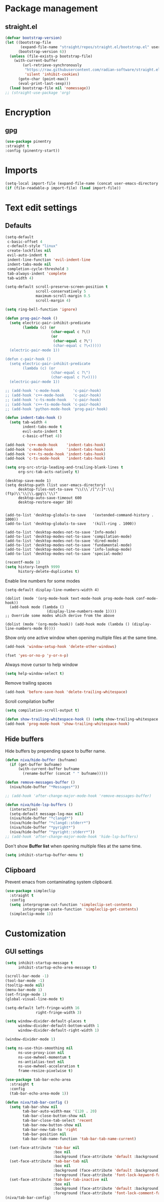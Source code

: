#+PROPERTY: header-args : tangle "~/.config/emacs/config.el" :results silent
#+OPTIONS: toc:2
#+STARTUP: overview

* Package management
** straight.el
#+begin_src emacs-lisp
  (defvar bootstrap-version)
  (let ((bootstrap-file
         (expand-file-name "straight/repos/straight.el/bootstrap.el" user-emacs-directory))
        (bootstrap-version 6))
    (unless (file-exists-p bootstrap-file)
      (with-current-buffer
          (url-retrieve-synchronously
           "https://raw.githubusercontent.com/radian-software/straight.el/develop/install.el"
           'silent 'inhibit-cookies)
        (goto-char (point-max))
        (eval-print-last-sexp)))
    (load bootstrap-file nil 'nomessage))
  ;; (straight-use-package 'org)
#+end_src

* Encryption
** gpg
#+begin_src emacs-lisp
  (use-package pinentry
  :straight t
  :config (pinentry-start))
#+end_src

* Imports
#+begin_src emacs-lisp
  (setq-local import-file (expand-file-name (concat user-emacs-directory "private/config.el")))
  (if (file-readable-p import-file) (load import-file))
#+end_src

* Text edit settings
** Defaults
#+begin_src emacs-lisp
  (setq-default
   c-basic-offset 4
   c-default-style "linux"
   create-lockfiles nil
   evil-auto-indent t
   indent-line-function 'evil-indent-line
   indent-tabs-mode nil
   completion-cycle-threshold 3
   tab-always-indent 'complete
   tab-width 4)
   #+end_src

#+begin_src emacs-lisp
  (setq-default scroll-preserve-screen-position t
                scroll-conservatively 5
                maximum-scroll-margin 0.5
                scroll-margin 4)
#+end_src

#+begin_src emacs-lisp
  (setq ring-bell-function 'ignore)
#+end_src

#+begin_src emacs-lisp
  (defun prog-pair-hook ()
    (setq electric-pair-inhibit-predicate
          (lambda (c) (or
                       (char-equal c ?\()
                       (or
                        (char-equal c ?\")
                        (char-equal c ?\<)))))
    (electric-pair-mode 1))

  (defun c-pair-hook ()
    (setq electric-pair-inhibit-predicate
          (lambda (c) (or
                       (char-equal c ?\")
                       (char-equal c ?\<))))
    (electric-pair-mode 1))

  ;; (add-hook 'c-mode-hook      'c-pair-hook)
  ;; (add-hook 'c++-mode-hook    'c-pair-hook)
  ;; (add-hook 'c-ts-mode-hook   'c-pair-hook)
  ;; (add-hook 'c++-ts-mode-hook 'c-pair-hook)
  ;; (add-hook 'python-mode-hook 'prog-pair-hook)
#+end_src

#+begin_src emacs-lisp
  (defun indent-tabs-hook ()
    (setq tab-width 4
          indent-tabs-mode t
          evil-auto-indent t
          c-basic-offset 4))

  (add-hook 'c++-mode-hook    'indent-tabs-hook)
  (add-hook 'c-mode-hook      'indent-tabs-hook)
  (add-hook 'c++-ts-mode-hook 'indent-tabs-hook)
  (add-hook 'c-ts-mode-hook   'indent-tabs-hook)
#+end_src

#+begin_src emacs-lisp
  (setq org-src-strip-leading-and-trailing-blank-lines t
        org-src-tab-acts-natively t)
#+end_src

#+begin_src disabled
  (desktop-save-mode 1)
  (setq desktop-path (list user-emacs-directory)
        desktop-files-not-to-save "\\(\\`/[^/:]*:\\|(ftp)\\'\\|\\.gpg\\'\\)"
        desktop-auto-save-timeout 600
        desktop-restore-eager 10)


  (add-to-list 'desktop-globals-to-save   '(extended-command-history . 1000))
  (add-to-list 'desktop-globals-to-save   '(kill-ring . 1000))

  (add-to-list 'desktop-modes-not-to-save 'Info-mode)
  (add-to-list 'desktop-modes-not-to-save 'compilation-mode)
  (add-to-list 'desktop-modes-not-to-save 'dired-mode)
  (add-to-list 'desktop-modes-not-to-save 'fundamental-mode)
  (add-to-list 'desktop-modes-not-to-save 'info-lookup-mode)
  (add-to-list 'desktop-modes-not-to-save 'special-mode)
#+end_src

#+begin_src emacs-lisp
  (recentf-mode 1)
  (setq history-length 9999
        history-delete-duplicates t)
#+end_src

Enable line numbers for some modes
#+begin_src disabled
  (setq-default display-line-numbers-width 4)

  (dolist (mode '(org-mode-hook text-mode-hook prog-mode-hook conf-mode-hook))
    (add-hook mode (lambda ()
                     (display-line-numbers-mode 1))))
  ;; Override some modes which derive from the above

  (dolist (mode '(org-mode-hook)) (add-hook mode (lambda () (display-line-numbers-mode 0))))
#+end_src

Show only one active window when opening multiple files at the same time.
#+begin_src emacs-lisp
  (add-hook 'window-setup-hook 'delete-other-windows)
#+end_src

#+begin_src emacs-lisp
  (fset 'yes-or-no-p 'y-or-n-p)
#+end_src

Always move cursor to help window
#+begin_src emacs-lisp
  (setq help-window-select t)
#+end_src

Remove trailing spaces
#+begin_src emacs-lisp
  (add-hook 'before-save-hook 'delete-trailing-whitespace)
#+end_src

Scroll compilation buffer
#+begin_src emacs-lisp
  (setq compilation-scroll-output t)
#+end_src

#+begin_src emacs-lisp
  (defun show-trailing-whitespace-hook () (setq show-trailing-whitespace t))
  (add-hook 'prog-mode-hook 'show-trailing-whitespace-hook)
#+end_src

** Hide buffers

Hide buffers by prepending space to buffer name.
#+begin_src emacs-lisp
  (defun niva/hide-buffer (bufname)
    (if (get-buffer bufname)
        (with-current-buffer bufname
          (rename-buffer (concat " " bufname)))))

  (defun remove-messages-buffer ()
    (niva/hide-buffer "*Messages*"))

  ;; (add-hook 'after-change-major-mode-hook 'remove-messages-buffer)

  (defun niva/hide-lsp-buffers ()
    (interactive)
    (setq-default message-log-max nil)
    (niva/hide-buffer "*clangd*")
    (niva/hide-buffer "*clangd::stderr*")
    (niva/hide-buffer "*pyright*")
    (niva/hide-buffer "*pyright::stderr*"))
  ;; (add-hook 'after-change-major-mode-hook 'hide-lsp-buffers)
#+end_src

Don't show *Buffer list* when opening multiple files at the same time.
#+begin_src emacs-lisp
  (setq inhibit-startup-buffer-menu t)
#+end_src

** Clipboard
Prevent emacs from contaminating system clipboard.
#+begin_src emacs-lisp
  (use-package simpleclip
    :straight t
    :config
    (setq interprogram-cut-function 'simpleclip-set-contents
          interprogram-paste-function 'simpleclip-get-contents)
    (simpleclip-mode 1))
#+end_src

* Customization
** GUI settings

#+begin_src emacs-lisp
  (setq inhibit-startup-message t
        inhibit-startup-echo-area-message t)

  (scroll-bar-mode -1)
  (tool-bar-mode -1)
  (tooltip-mode nil)
  (menu-bar-mode 1)
  (set-fringe-mode 1)
  (global-visual-line-mode t)

  (setq-default left-fringe-width 16
                right-fringe-width 3)
#+end_src

#+begin_src emacs-lisp
  (setq window-divider-default-places t
        window-divider-default-bottom-width 1
        window-divider-default-right-width 1)

  (window-divider-mode 1)

  (setq ns-use-thin-smoothing nil
        ns-use-proxy-icon nil
        ns-use-mwheel-momentum t
        ns-antialias-text nil
        ns-use-mwheel-acceleration t
        frame-resize-pixelwise t)

  (use-package tab-bar-echo-area
    :straight t
    :config
    (tab-bar-echo-area-mode 1))

  (defun niva/tab-bar-config ()
    (setq tab-bar-show nil
          tab-bar-auto-width-max '(120 . 20)
          tab-bar-close-button-show nil
          tab-bar-close-tab-select 'recent
          tab-bar-new-button-show nil
          tab-bar-new-tab-to 'right
          tab-bar-position nil
          tab-bar-tab-name-function 'tab-bar-tab-name-current)

    (set-face-attribute 'tab-bar nil
                        :box nil
                        :background (face-attribute 'default :background))
    (set-face-attribute 'tab-bar-tab nil
                        :box nil
                        :background (face-attribute 'default :background)
                        :foreground (face-attribute 'font-lock-keyword-face :foreground))
    (set-face-attribute 'tab-bar-tab-inactive nil
                        :box nil
                        :background (face-attribute 'default :background)
                        :foreground (face-attribute 'font-lock-comment-face :foreground)))
  (niva/tab-bar-config)

  (global-hl-line-mode -1)
  (blink-cursor-mode 1)
#+end_src

#+begin_src emacs-lisp
  (winner-mode 1)
#+end_src

Prevent accidental close.

#+begin_src emacs-lisp
  (setq confirm-kill-emacs 'y-or-n-p)
#+end_src

** Theme
*** Theme packages
#+begin_src emacs-lisp
  (use-package doom-themes
    :straight t
    :custom (doom-themes-enable-bold nil)
    (doom-themes-org-config)
    (doom-themes-enable-italic t))
  (use-package ample-theme     :straight t)
  (use-package cyberpunk-theme :straight t)
  (use-package stimmung-themes :straight t)
  #+end_src

*** Modus
#+begin_src emacs-lisp
  (setq modus-themes-bold-constructs nil
        modus-themes-hl-line (quote (accented))
        modus-themes-org-blocks nil
        modus-themes-region '(bg-only)
        modus-themes-tabs-accented t)

  (setq modus-themes-common-palette-overrides
        '((fringe unspecified)
          (border-mode-line-active unspecified)
          (border-mode-line-inactive unspecified)))

  (setq modus-themes-completions '((matches . (background minimal))
                                   (selection . (background minimal))
                                   (popup . (background minimal))))

#+end_src

*** Kaolin
#+begin_src emacs-lisp
  (use-package kaolin-themes
    :straight t
    :config
    (setq kaolin-themes-bold nil
          kaolin-themes-italic t
          kaolin-themes-underline t
          kaolin-themes-modeline-border nil))
#+end_src
*** Window divider fix
#+begin_src emacs-lisp
  (defun niva/fix-window-divider-color ()
    "Correct window divider after switching theme"
    (interactive)
    (set-face-foreground 'window-divider (face-attribute 'default :background))
    (set-face-foreground 'window-divider-first-pixel (face-attribute 'default :background))
    (set-face-foreground 'window-divider-last-pixel (face-attribute 'default :background)))
#+end_src

*** Solaire
#+begin_src emacs-lisp
  (use-package solaire-mode
    :straight t
    :config
    (solaire-global-mode +1)
    (solaire-mode-reset))
  (add-hook 'eshell-mode-hook (lambda () (solaire-mode-reset)))
  ;; (add-hook 'compilation-mode-hook (solaire-mode-reset))
#+end_src
*** Load theme
#+begin_src emacs-lisp
  (setq custom-safe-themes t)
  (load-theme 'kaolin-shiva t)
#+end_src

** Compilaton mode
#+begin_src emacs-lisp
  (use-package xterm-color :straight t)
  (setq compilation-environment '("TERM=xterm-256color"))
  (defun niva/advice-compilation-filter (f proc string)
    (funcall f proc (xterm-color-filter string)))
  (advice-add 'compilation-filter :around #'niva/advice-compilation-filter)
#+end_src

** Mode line
*** Mode line format

#+begin_src emacs-lisp
  ;; (mu4e-alert-enable-mode-line-display)

  ;; (setq display-time-format "  %+4Y-%m-%d %H:%M"
  ;;       display-time-default-load-average nil)

  (defun simple-mode-line-render (left right)
    "Return a string of `window-width' length.
           Containing LEFT, and RIGHT aligned respectively."
    (let ((available-width
           (- (window-total-width)
              (+ (length (format-mode-line left))
                 (length (format-mode-line right))))))
      (append left
              (list (format (format "%%%ds" available-width) ""))
              right)))

  (setq-default mode-line-format
                '((:eval
                   (simple-mode-line-render
                    ;; Left.
                    (quote ("%e "
                            (:eval (if (and buffer-file-name (buffer-modified-p))
                                       (propertize "%b" 'face `(:slant nil))
                                     "%b"))
                            (:eval
                             (if vc-mode
                                 (let*
                                     ((noback (replace-regexp-in-string
                                               (format "^ %s" (vc-backend buffer-file-name)) " " vc-mode))
                                      (face (cond ((string-match "^ -" noback) 'mode-line-vc)
                                                  ((string-match "^ [:@]" noback) 'mode-line-vc-edit)
                                                  ((string-match "^ [!\\?]" noback) 'mode-line-vc-modified))))
                                   (format " |  %s" (substring noback 2)))))
                            (:eval
                             (setq repository-name "")

                             (if buffer-file-name
                                 (progn (setq repository-name (vc-git-repository-url buffer-file-name)) (setq repository-name (replace-regexp-in-string ".git" "" (replace-regexp-in-string "git@github.com:" "" repository-name)))
                                        )
                               )repository-name)
                            " | %l:%c" ))
                    ;; Right.
                    (quote (" " global-mode-string))))))

  ;; (set-face-attribute 'mode-line-active nil :height 0.9)
  ;; (set-face-attribute 'mode-line-inactive nil :height 0.9)
                    #+end_src

*** Display time

#+begin_src emacs-lisp
  ;;   (setq display-time-format "%+4Y-%m-%d %H:%M"
  ;;         display-time-default-load-average nil)
  ;;
  ;;   (defun display-time-bottom-right ()
  ;;     (and (equal (cddr (window-pixel-edges))
  ;;                 (cddr (window-pixel-edges (frame-root-window))))
  ;;          '(#(" " 0 1 (display (space :align-to (- right 38))))
  ;;            " "display-time-string)))
  ;;
  ;;   (setq global-mode-string '(:eval (display-time-bottom-right)))
  ;;    (display-time-mode)

#+end_src

#+begin_src emacs-lisp
  (setq inhibit-compacting-font-caches t)
#+end_src

** Font
Remove font weight on some faces
#+begin_src emacs-lisp
  (defun niva/remove-font-weight ()
    (interactive)
    (custom-set-faces
     '(default                           ((t (:background unspecified))))
     '(compilation-error                 ((t (:weight     unspecified))))
     '(bold                              ((t (:weight     unspecified))))
     '(outline-1                         ((t (:weight     unspecified))))
     '(outline-2                         ((t (:weight     unspecified))))
     '(outline-3                         ((t (:weight     unspecified))))
     '(font-lock-comment-face            ((t (:weight     unspecified))))
     '(error nil                         ((t (:weight     unspecified)))))

    (set-face-attribute 'bold nil :weight 'unspecified)
    (set-face-attribute 'buffer-menu-buffer nil :weight 'unspecified)
    (set-face-attribute 'help-key-binding nil    :weight 'unspecified)

    (set-face-attribute 'tooltip nil :inherit 'default))
  (niva/remove-font-weight)
#+end_src

** Ligatures
#+begin_src emacs-lisp
  (use-package ligature
    :straight t
    :config (global-ligature-mode t)
    (ligature-set-ligatures 'prog-mode '("==" "!=" "<-" "<--" "->" "-->")))
#+end_src

* Controls
** Evil mode
#+begin_src emacs-lisp
  (use-package evil
    :straight t
    :init
    (setq evil-want-integration t
          evil-want-keybinding nil
          evil-vsplit-window-right t
          evil-split-window-below t
          evil-want-C-u-scroll t
          evil-undo-system 'undo-redo
          evil-scroll-count 8)
    (evil-mode))

  (use-package transpose-frame :straight t)

  (use-package general
    :straight t
    :config (general-evil-setup t))
#+end_src

*** Evil collection

#+begin_src emacs-lisp
  (use-package evil-collection
    :after evil
    :straight t
    :config
    (evil-collection-init))
#+end_src

*** savehist
#+begin_src emacs-lisp
  (use-package savehist
    :straight t
    :init
    (savehist-mode))
#+end_src

** Keybindings

#+begin_src emacs-lisp
  (setq mac-escape-modifier nil
        mac-option-modifier nil
        mac-right-command-modifier 'meta
        mac-pass-command-to-system t)
#+end_src

#+begin_src emacs-lisp
  (global-set-key (kbd "C-j") nil)
  (global-set-key (kbd "C-k") nil)
#+end_src

#+begin_src emacs-lisp
  (global-set-key                   (kbd "€") (kbd "$"))
  (global-set-key                   (kbd "<f13>") 'evil-invert-char)
  (define-key evil-insert-state-map (kbd "C-c C-e") 'comment-line)
  (define-key evil-visual-state-map (kbd "C-c C-e") 'comment-line)

  (define-key evil-normal-state-map (kbd "U")       'evil-redo)

  (define-key evil-normal-state-map (kbd "C-a C-x") 'kill-this-buffer)
  (define-key help-mode-map         (kbd "C-a C-x") 'evil-delete-buffer)
  (define-key evil-normal-state-map (kbd "C-w C-x") 'delete-window)
  (define-key evil-normal-state-map (kbd "s-e")     'eshell)
  (define-key evil-normal-state-map (kbd "M-e")     'eshell)
  (define-key evil-normal-state-map (kbd "B V")     'org-babel-mark-block)
  (define-key evil-normal-state-map (kbd "SPC e b") 'org-babel-execute-src-block-maybe)


  (define-key evil-normal-state-map (kbd "C-b n")   'evil-next-buffer)
  (define-key evil-normal-state-map (kbd "C-b p")   'evil-previous-buffer)
  (define-key evil-normal-state-map (kbd "C-b C-b") 'evil-switch-to-windows-last-buffer)
#+end_src

Window management
#+begin_src emacs-lisp
  (define-key evil-normal-state-map (kbd "C-w n")     'tab-next)
  (define-key evil-normal-state-map (kbd "C-w c")     'tab-new)
  (define-key evil-normal-state-map (kbd "C-<tab>")   'tab-next)
  (define-key evil-normal-state-map (kbd "C-S-<tab>") 'tab-previous)

  (define-key evil-normal-state-map (kbd "C-w -")   'evil-window-split)
  (define-key evil-normal-state-map (kbd "C-w |")   'evil-window-vsplit)
  (define-key evil-normal-state-map (kbd "C-w C--") 'evil-window-vsplit)
  (define-key evil-normal-state-map (kbd "C-w SPC") 'transpose-frame)

  (define-key evil-normal-state-map (kbd "C-w H") 'buf-move-left)
  (define-key evil-normal-state-map (kbd "C-w J") 'buf-move-down)
  (define-key evil-normal-state-map (kbd "C-w K") 'buf-move-up)
  (define-key evil-normal-state-map (kbd "C-w L") 'buf-move-right)

  (define-key evil-normal-state-map (kbd "M-<") 'ns-next-frame)
  (define-key evil-normal-state-map (kbd "M->") 'ns-prev-frame)
  (define-key evil-normal-state-map (kbd "s-<") 'ns-next-frame)
  (define-key evil-normal-state-map (kbd "s->") 'ns-prev-frame)

  (define-key evil-normal-state-map (kbd "C-S-U") (lambda() (interactive) (pixel-scroll-down 8)))
  (define-key evil-normal-state-map (kbd "C-S-D") (lambda() (interactive) (pixel-scroll-up 8)))
#+end_src

#+begin_src emacs-lisp
  (global-set-key (kbd "s-q")        'save-buffers-kill-terminal)
  (global-set-key (kbd "s-<return>") 'toggle-frame-fullscreen)
  (global-set-key (kbd "s-t")        'tab-new)
  (global-set-key (kbd "s-w")        'tab-close)
  (global-set-key (kbd "s-z")        nil)
#+end_src

** which-key

#+begin_src emacs-lisp
  (use-package which-key
    :straight t
    :config
    (setq which-key-popup-type 'minibuffer)
    (which-key-mode))

  (nvmap :keymaps 'override :prefix "SPC"
    "SPC"   '(execute-extended-command :which-key "M-x")
    "B"     '(project-switch-to-buffer   :which-key "Switch buffer")
    "N"     '(flycheck-previous-error    :which-key "flycheck-previous-error")
    "b"     '(ido-switch-buffer          :which-key "Switch buffer")
    "c C"   '(recompile                  :which-key "Recompile")
    "c a"   '(lsp-execute-code-action    :which-key "lsp-execute-code-action")
    "c c"   '(projectile-compile-project :which-key "Compile project")
    "c t"   '(projectile-test-project    :which-key "Test project")
    "d l"   '(devdocs-lookup             :which-key "devdocs-lookup")
    "d u"   '(magit-diff-unstaged        :which-key "magit-diff-unstaged")
    "e r"   '(eval-region                :which-key "eval-region")
    "h p"   '(projectile-find-other-file :which-key "projectile-find-other-file")
    "m *"   '(org-ctrl-c-star            :which-key "Org-ctrl-c-star")
    "m +"   '(org-ctrl-c-minus           :which-key "Org-ctrl-c-minus")
    "m ."   '(counsel-org-goto           :which-key "Counsel org goto")
    "m B"   '(org-babel-tangle           :which-key "Org babel tangle")
    "m I"   '(org-toggle-inline-images   :which-key "Org toggle inline imager")
    "m T"   '(org-todo-list              :which-key "Org todo list")
    "m e"   '(org-export-dispatch        :which-key "Org export dispatch")
    "m f"   '(org-footnote-new           :which-key "Org footnote new")
    "m h"   '(org-toggle-heading         :which-key "Org toggle heading")
    "m i"   '(org-toggle-item            :which-key "Org toggle item")
    "m n"   '(org-store-link             :which-key "Org store link")
    "m o"   '(org-set-property           :which-key "Org set property")
    "m t"   '(org-todo                   :which-key "Org todo")
    "m x"   '(org-toggle-checkbox        :which-key "Org toggle checkbox")
    "n"     '(flycheck-next-error        :which-key "flycheck-next-error")
    "o a"   '(org-agenda                 :which-key "Org agenda")
    "p e"   '(projectile-recentf         :which-key "projectile-recentf")
    "s h"   '(git-gutter:stage-hunk      :which-key "git-gutter:stage-hunk")
    "t t"   '(toggle-truncate-lines      :which-key "Toggle truncate lines")
    "w U"   '(winner-redo                :which-key "winner-redo")
    "w u"   '(winner-undo                :which-key "winner-undo")

    "elf"   '(elfeed                     :which-key "elfeed")
    "eww"   '(eww                        :which-key "eww")
    "rec"   '(recentf-open               :which-key "devdocs-lookup")
    "rip"   '(consult-ripgrep            :which-key "consult-ripgrep")

    "time"  '((lambda () (interactive) (message (format-time-string "%H:%M | %a %d %b | v%W")))       :which-key "Display current time")
    "conf"  '((lambda () (interactive) (find-file "~/.config/emacs/config.org"))                      :which-key "Open config.org")
    "vconf" '((lambda () (interactive) (split-window-right) (find-file "~/.config/emacs/config.org")) :which-key "Open config.org")
    "sconf" '((lambda () (interactive) (split-window-below) (find-file "~/.config/emacs/config.org")) :which-key "Open config.org"))

#+end_src

** m-x

#+begin_src emacs-lisp
  (use-package smex
    :straight t)
  (smex-initialize)
#+end_src

** Vertico
#+begin_src emacs-lisp
  (use-package vertico
    :straight t
    :config
    (setq vertico-count 10
          vertico-resize t)
    :custom (vertico-cycle t))

  (use-package vertico-multiform
    :straight nil
    :load-path "straight/repos/vertico/extensions"
    :after vertico
    :config
    (setq vertico-sort-function #'vertico-sort-history-alpha
          vertico-multiform-commands
          '((consult-theme (vertico-sort-function . vertico-sort-alpha))
            (consult-grep (vertico-count . 20))
            (consult-ripgrep (vertico-posframe-poshandler . posframe-poshandler-frame-bottom-center) (vertico-count . 20))))

    (vertico-mode)
    (vertico-multiform-mode))

  (use-package vertico-mouse
    :straight nil
    :load-path "straight/repos/vertico/extensions"
    :after vertico
    :hook
    (vertico-mode . vertico-mouse-mode))
#+end_src

** Consult
#+begin_src emacs-lisp
  (use-package consult
    :straight t
    :config
    (consult-customize
     consult-theme
     :preview-key '("M-." "C-SPC"
                    :debounce 0.2 any))
    (setq consult-ripgrep-args "rg \
              --null \
              --line-buffered \
              --color=never \
              --max-columns=1000 \
              --path-separator / \
              --smart-case \
              --no-heading \
              --with-filename \
              --line-number \
              --hidden \
              --follow \
              --glob \"!.git/*\" ."))
#+end_src

** Marginalia
#+begin_src emacs-lisp
  (use-package marginalia
    :straight t
    :init
    (marginalia-mode))
#+end_src

** Yasnippet
#+begin_src emacs-lisp
  (use-package yasnippet
    :straight   t
    :commands (yas-recompile-all yas-reload-all yas-minor-mode)

    :hook
    (c++-ts-mode . yas-minor-mode)
    (c++-mode . yas-minor-mode)
    (c-mode . yas-minor-mode)
    (c-ts-mode . yas-minor-mode)
    :config
    (setq yas-snippet-dirs
          `(,(concat user-emacs-directory (file-name-as-directory "snippets"))))
    )

  (use-package yasnippet-snippets
    :straight t
    :after yasnippet)

#+end_src
** Corfu
#+begin_src emacs-lisp
  (use-package corfu
    :straight (corfu :repo "minad/corfu" :branch "main" :files (:defaults "extensions/*.el"))
    :custom
    (corfu-cycle t)
    (corfu-auto t)
    (corfu-quit-no-match 'separator)
    (corfu-preselect 'valid)

    (corfu-echo-documentation t)
    (corfu-auto-delay 0.2)
    (corfu-auto-prefix 1)

    :hook ((prog-mode . corfu-mode))

    :bind
    (:map corfu-map
    		("TAB"     . corfu-next)
    		("C-SPC"   . corfu-next)
    		([tab]     . corfu-next)
    		("S-TAB"   . corfu-previous)
    		("C-S-SPC" . corfu-previous)
    		([backtab] . corfu-previous))

    :init
    (corfu-popupinfo-mode t)

    :config
    (setq corfu-popupinfo-delay '(0.5 . 0.2)))

  (add-hook 'eshell-mode-hook (lambda () (setq-local corfu-auto nil) (corfu-mode)))

  (defun corfu-send-shell (&rest _)
    "Send completion candidate when inside comint/eshell."
    (cond
     ((and (derived-mode-p 'eshell-mode) (fboundp 'eshell-send-input))
    	(eshell-send-input))
     ((and (derived-mode-p 'comint-mode)  (fboundp 'comint-send-input))
    	(comint-send-input))))

  (use-package kind-icon
    :straight t
    :after corfu
    :custom
    (kind-icon-use-icons nil)
    :config
    (add-to-list 'corfu-margin-formatters #'kind-icon-margin-formatter))

  ;; Optionally use the `orderless' completion style.
  (use-package orderless
    :straight t
    :init
    (setq completion-styles '(orderless basic)
    		completion-category-defaults nil
    		completion-category-overrides '((file (styles . (partial-completion))))))

  (use-package cape
    ;; Bind dedicated completion commands
    ;; Alternative prefix keys: C-c p, M-p, M-+, ...
    :straight t
    :config
    (add-to-list 'completion-at-point-functions #'cape-dabbrev)
    (add-to-list 'completion-at-point-functions #'cape-file)
    (add-to-list 'completion-at-point-functions #'cape-keyword)
    )

#+end_src
** buffer-move
#+begin_src emacs-lisp
  (use-package buffer-move :straight t)
#+end_src

** Hydra
#+begin_src emacs-lisp
  (use-package hydra
    :straight t
    :config
    (setq hydra-is-helpful nil)
    (defhydra hydra-win-resize (evil-normal-state-map "C-w")
      "Resize window"
      ("C-j" (lambda () (interactive) (evil-window-decrease-height 4)))
      ("C-k" (lambda () (interactive) (evil-window-increase-height 4)))
      ("C-h" (lambda () (interactive) (evil-window-decrease-width 8)))
      ("C-l" (lambda () (interactive) (evil-window-increase-width 8)))))
#+end_src
* File management
** Projectile

#+begin_src emacs-lisp
  (use-package projectile
    :straight t
    :init (setq projectile-enable-caching t)
    :bind (:map projectile-mode-map
                ("s-p" . projectile-command-map)
                ("C-c p" . projectile-command-map))
    :config
    (add-to-list 'projectile-globally-ignored-directories ".cache")
    (add-to-list 'projectile-globally-ignored-directories ".DS_Store")
    (add-to-list 'projectile-globally-ignored-directories ".vscode")
    (add-to-list 'projectile-globally-ignored-directories "BUILD")
    (projectile-mode +1)
    (projectile-global-mode 1)
    (setq projectile-globally-ignored-file-suffixes '(".elc" ".pyc" ".o" ".swp" ".so" ".a" ".d" ".ld")
          projectile-globally-ignored-files '("TAGS" "tags" ".DS_Store" ".cache")
          projectile-ignored-projects `("~/.pyenv/")
          projectile-mode-line-function #'(lambda () (format " [%s]" (projectile-project-name)))
          projectile-enable-caching t
          projectile-indexing-method 'native
          projectile-file-exists-remote-cache-expire nil)

    (define-key projectile-mode-map (kbd "C-c p") 'projectile-command-map)

    (projectile-register-project-type 'has-command-at-point '(".mbed")
                                      :compile "build-target" :src-dir "src/")
    )
#+end_src

** File-related keybindings
#+begin_src emacs-lisp
  (nvmap :states '(normal visual) :keymaps 'override :prefix "SPC"
    "."     '(lambda () (interactive)
               (setq-local tmpdir default-directory)
               (cd "~")
               (call-interactively 'find-file)
               (cd tmpdir)
               :which-key "find ~/file")
    "f f"   '(find-file :which-key "Find file")
    "p f"   '(projectile-find-file :which-key "projectile-find-file")
    "p p"   '(projectile-switch-project :which-key "projectile-switch-project")
    "f r"   '(counsel-recentf :which-key "Recent files")
    "f s"   '(save-buffer :which-key "Save file")
    "f u"   '(sudo-edit-find-file :which-key "Sudo find file")
    "f y"   '(dt/show-and-copy-buffer-path :which-key "Yank file path")
    "f C"   '(copy-file :which-key "Copy file")
    "f D"   '(delete-file :which-key "Delete file")
    "f R"   '(rename-file :which-key "Rename file")
    "f S"   '(write-file :which-key "Save file as...")
    "f U"   '(sudo-edit :which-key "Sudo edit file"))
#+end_src

** Emacs system-files
*** Backup files
#+begin_src emacs-lisp
  (setq backup-directory-alist `(("." . "/tmp/backups/")))
  (make-directory "/tmp/auto-saves/" t)
#+end_src

*** Auto-save files
#+begin_src emacs-lisp
  (setq auto-save-list-file-prefix "/tmp/auto-saves/sessions/"
        auto-save-file-name-transforms `((".*" ,"/tmp/auto-saves/" t)))
#+end_src

*** Lock files
Disable lock files.
#+begin_src emacs-lisp
  (setq create-lockfiles nil)
#+end_src

** Other
Always follow symlinks
#+begin_src emacs-lisp
  (global-auto-revert-mode t)
  (setq vc-follow-symlinks t)
#+end_src

* Performance
** Native compilation
#+begin_src emacs-lisp
  (setq warning-minimum-level :error)
#+end_src
** GCMH
#+begin_src emacs-lisp
  (use-package gcmh
    :straight t
    :demand
    :custom
    (gcmh-idle-delay 100)
    (gcmh-high-cons-threshold 104857600)
    :config
    (gcmh-mode +1))
#+end_src

#+begin_src emacs-lisp
  (defun niva/garbage-collect ()
    "Run `garbage-collect' and print stats about memory usage."
    (interactive)
    (message (cl-loop for (type size used free) in (garbage-collect)
                      for used = (* used size)
                      for free = (* (or free 0) size)
                      for total = (file-size-human-readable (+ used free))
                      for used = (file-size-human-readable used)
                      for free = (file-size-human-readable free)
                      concat (format "%s: %s + %s = %s\n" type used free total))))
#+end_src
** Byte compile on exit
#+begin_src emacs-lisp
  (defun niva/compile-config ()
    (interactive)
    (org-babel-tangle-file
     (expand-file-name "config.org" user-emacs-directory)
     (expand-file-name "config.el" user-emacs-directory))

    (byte-compile-file
     (expand-file-name "config.el" user-emacs-directory)
     (expand-file-name "config.elc" user-emacs-directory)))

  (add-to-list 'org-babel-default-header-args
               '(:noweb . "yes"))
#+end_src

** Profiling
#+begin_src emacs-lisp
  (use-package esup
    :straight t)
#+end_src
* Development
** C/C++
#+begin_src emacs-lisp
  (setq cc-other-file-alist '(("\\.cc\\'" (".hh" ".h"))
                              ("\\.hh\\'" (".cc" ".C" ".CC" ".cxx" ".cpp" ".c++"))
                              ("\\.c\\'" (".h"))
                              ("\\.m\\'" (".h"))
                              ("\\.h\\'" (".c" ".cc" ".C" ".CC" ".cxx" ".cpp" ".c++" ".m"))
                              ("\\.C\\'" (".H" ".hh" ".h"))
                              ("\\.H\\'" (".C" ".CC"))
                              ("\\.CC\\'" (".HH" ".H" ".hh" ".h"))
                              ("\\.HH\\'" (".CC"))
                              ("\\.c\\+\\+\\'" (".h++" ".hh" ".h"))
                              ("\\.h\\+\\+\\'" (".c++"))
                              ("\\.cpp\\'" (".hpp" ".hh" ".h"))
                              ("\\.tpp\\'" (".hpp" ".hh" ".h"))
                              ("\\.hpp\\'" (".cpp" ".tpp"))
                              ("\\.cxx\\'" (".hxx" ".hh" ".h"))
                              ("\\.hxx\\'" (".cxx"))))
#+end_src
** Language server
*** LSP
#+begin_src emacs-lisp
  (setq lsp-clients-clangd-args '(
                                  "--clang-tidy"
                                  "--completion-style=detailed"
                                  "--header-insertion=never"
                                  "--pch-storage=memory"
                                  "--query-driver=/Applications/ARM/**/*"
                                  "-background-index-priority=background"
                                  "-j=8"
                                  "--log=error"))
#+end_src
** Python
#+begin_src emacs-lisp
  (use-package lsp-pyright
    :straight t)

  (defun lsp-python-ms-format-buffer ()
    (interactive)
    (when (and (executable-find "yapf") buffer-file-name)
      (call-process "yapf" nil nil nil "-i" buffer-file-name)))
  (add-hook 'python-mode-hook (lambda () (add-hook 'after-save-hook #'lsp-python-ms-format-buffer t t)))

#+end_src
** Language server
*** LSP
#+begin_src emacs-lisp
  (setq use-dialog-box nil)
  (setq use-system-tooltips t)

  (use-package lsp-mode
    :straight t
    :hook ((lsp-mode . lsp-enable-which-key-integration)
           (c-mode . lsp)
           (c++-mode . lsp)
           (c++-ts-mode . lsp)
           (python-mode . lsp)
           (python-ts-mode . lsp))
    :commands lsp
    :config
    (setq lsp-headerline-breadcrumb-enable nil
          lsp-keymap-prefix "C-c l"
          lsp-signature-auto-activate nil
          lsp-enable-symbol-highlighting nil
          lsp-file-watch-threshold 15000
          lsp-enable-links t
          lsp-enable-snippet t
          lsp-eldoc-enable-hover t
          lsp-eldoc-enable-signature-help t
          lsp-eldoc-prefer-signature-help t
          )
    (setq lsp-completion-provider :none))

  (defun lsp-c-save-hooks ()
    (add-hook 'before-save-hook #'lsp-format-buffer t t))

  (add-hook 'c-mode-hook #'lsp-c-save-hooks)
  (add-hook 'c-ts-mode-hook #'lsp-c-save-hooks)
  (add-hook 'c++-mode-hook #'lsp-c-save-hooks)
  (add-hook 'c++-ts-mode-hook #'lsp-c-save-hooks)

  (use-package lsp-ui
    :straight t
    :config
    (setq lsp-ui-doc-show-with-cursor t
          lsp-ui-doc-show-with-mouse t
          lsp-ui-doc-position 'bottom
          lsp-ui-doc-alignment 'window
          lsp-ui-doc-delay 0.5
          lsp-ui-doc-include-signature t
          lsp-ui-doc-border (face-background 'corfu-border)
          lsp-ui-sideline-enable nil))

  (custom-set-faces
   '(markdown-code-face             ((t (:background unspecified))))
   '(eldoc-box-border               ((t (:inherit corfu-border))))
   '(eldoc-box-body                 ((t (:inherit corfu-default))))
   '(lsp-ui-doc-background          ((t (:inherit corfu-default)))))
  (setq markdown-list-item-bullets '("-"))
  (setq lsp-modeline-code-action-fallback-icon "")
#+end_src

#+end_src
*** Flycheck
#+begin_src emacs-lisp
  (use-package flycheck
    :straight t
    :config
    (setq flycheck-indication-mode nil))

  (use-package flycheck-popup-tip
    :after flycheck
    :straight t
    :hook ((prog-mode . flycheck-popup-tip-mode))
    :config
    (setq flycheck-popup-tip-error-prefix " "
          flycheck-display-errors-delay 0.2))
#+end_src

*** Format on save
#+begin_src emacs-lisp
  (defun format-on-save-hook ()
    (add-hook 'before-save-hook #'lsp-format-buffer t t))

  (add-hook 'c-mode-hook #'format-on-save-hook)
  (add-hook 'c-ts-mode-hook #'format-on-save-hook)
  (add-hook 'c++-mode-hook #'format-on-save-hook)
  (add-hook 'c++-ts-mode-hook #'format-on-save-hook)
#+end_src

** Tree-sitter
*** Setup
#+begin_src disabled
  (use-package treesit
    :straight (:type built-in)
    :config
    (setq treesit-font-lock-level 1)
    (setq treesit-language-source-alist
          '((bash         "https://github.com/tree-sitter/tree-sitter-bash")
            (c            "https://github.com/tree-sitter/tree-sitter-c")
            (cpp          "https://github.com/tree-sitter/tree-sitter-cpp")
            (cmake        "https://github.com/uyha/tree-sitter-cmake")
            (common-lisp  "https://github.com/theHamsta/tree-sitter-commonlisp")
            (css          "https://github.com/tree-sitter/tree-sitter-css")
            (elisp        "https://github.com/Wilfred/tree-sitter-elisp")
            (js           "https://github.com/tree-sitter/tree-sitter-javascript")
            (json         "https://github.com/tree-sitter/tree-sitter-json")
            (python       "https://github.com/tree-sitter/tree-sitter-python")
            (tsx          "https://github.com/tree-sitter/tree-sitter-typescript")
            (typescript   "https://github.com/tree-sitter/tree-sitter-typescript")
            (yaml         "https://github.com/ikatyang/tree-sitter-yaml")))

  (dolist (pair '(("\\.sh\\'"           . bash-ts-mode)
                  ("\\.c\\'"            . c-ts-mode)
                  ("\\.h\\'"            . c-ts-mode)
                  ("\\.cpp\\'"          . c++-ts-mode)
                  ("\\.hpp\\'"          . c++-ts-mode)
                  ("\\.tpp\\'"          . c++-ts-mode)
                  ("\\.java\\'"         . java-ts-mode)
                  ("\\.js\\'"           . js-ts-mode)
                  ("\\.json\\'"         . json-ts-mode)
                  ("\\.ts\\'"           . typescript-ts-mode)
                  ("\\.tsx\\'"          . tsx-ts-mode)
                  ("\\.css\\'"          . css-ts-mode)
                  ("\\.py\\'"           . python-ts-mode)
                  ("\\.yaml\\'"         . yaml-ts-mode)
                  ("\\.clangd\\'"       . yaml-ts-mode)
                  ("\\.yml\\'"          . yaml-ts-mode)
                  ("\\.clang-format\\'" . yaml-ts-mode)
                  ("\\.clang-tidy\\'"   . yaml-ts-mode)))
    (push pair auto-mode-alist)))
#+end_src

** Version control
*** Git gutter
#+begin_src emacs-lisp
  (use-package git-gutter-fringe
    :straight t
    :config
    (setq git-gutter:update-timer 1)
    (if (string-match-p "modus" (prin1-to-string custom-enabled-themes))
  	  (progn (set-face-attribute 'git-gutter-fr:added    nil :foreground (face-attribute 'modus-themes-fg-green-intense :foreground) :background 'unspecified )
               (set-face-attribute 'git-gutter-fr:modified nil :foreground (face-attribute 'modus-themes-fg-blue          :foreground) :background 'unspecified)
               (set-face-attribute 'git-gutter-fr:deleted  nil :foreground (face-attribute 'modus-themes-fg-red-intense   :foreground) :background 'unspecified)))

    (fringe-helper-define 'git-gutter-fr:added nil
      ".X.."
      "X..X"
      "..X."
      ".X.."
      "X..X"
      "..X."
      ".X.."
      "X..X"
      "..X."
      ".X.."
      "X..X"
      "..X."
      ".X.."
      "X..X"
      "..X."
      ".X.."
      "X..X"
      "..X."
      ".X.."
      "X..X"
      "..X."
      ".X.."
      "X..X"
      "..X."
      ".X..")

    (fringe-helper-define 'git-gutter-fr:deleted nil
      ".X.."
      "X..X"
      "..X."
      ".X.."
      "X..X"
      "..X."
      ".X.."
      "X..X"
      "..X."
      ".X.."
      "X..X"
      "..X."
      ".X.."
      "X..X"
      "..X."
      ".X.."
      "X..X"
      "..X."
      ".X.."
      "X..X"
      "..X."
      ".X.."
      "X..X"
      "..X."
      ".X..")

    (fringe-helper-define 'git-gutter-fr:modified nil
      ".X.."
      "X..X"
      "..X."
      ".X.."
      "X..X"
      "..X."
      ".X.."
      "X..X"
      "..X."
      ".X.."
      "X..X"
      "..X."
      ".X.."
      "X..X"
      "..X."
      ".X.."
      "X..X"
      "..X."
      ".X.."
      "X..X"
      "..X."
      ".X.."
      "X..X"
      "..X."
      ".X..")

    (global-git-gutter-mode 1))
#+end_src

*** Magit
#+begin_src emacs-lisp
  (use-package magit
    :straight t
    :config
    (setq ediff-split-window-function 'split-window-horizontally
          ediff-window-setup-function 'ediff-setup-windows-plain))

  (defun disable-y-or-n-p (orig-fun &rest args)
    (cl-letf (((symbol-function 'y-or-n-p) (lambda (prompt) t)))
      (apply orig-fun args)))

  (advice-add 'ediff-quit :around #'disable-y-or-n-p)
#+end_src
** Documentation
*** Devdocs
#+begin_src emacs-lisp
  (use-package devdocs
    :straight t
    :init
    (defvar lps/devdocs-alist
      '((python-mode-hook     . "python~3.11")
        (c-mode-hook          . "c")
        (c++-mode-hook        . "cpp")
        (org-mode-hook        . "elisp")
        (elisp-mode-hook      . "elisp")
        (emacs-lisp-mode-hook . "elisp")
        (sh-mode-hook         . "bash")))

    (setq devdocs-window-select t
          shr-max-image-proportion 0.4)

    (dolist (pair lps/devdocs-alist)
      (let ((hook (car pair))
            (doc (cdr pair)))
        (add-hook hook `(lambda () (setq-local devdocs-current-docs (list ,doc))))))

    (define-key evil-normal-state-map (kbd "SPC g d")
                (lambda () (interactive)
                  (devdocs-lookup nil (thing-at-point 'symbol t)))))
#+end_src

* Terminal
** eshell
#+begin_src emacs-lisp
  (use-package eshell
    :straight t
    :defines eshell-prompt-function
    :config
    (add-hook 'eshell-mode-hook
              (lambda ()
                (define-key eshell-hist-mode-map (kbd "C-c C-l") nil)
                (define-key eshell-hist-mode-map (kbd "M-s")     nil)
                (define-key eshell-mode-map      (kbd "C-a")     'eshell-bol)
                (define-key eshell-mode-map      (kbd "C-l")     'eshell/clear)
                (define-key eshell-mode-map      (kbd "C-r")     'eshell-isearch-backward)
                (define-key eshell-mode-map      (kbd "C-u")     'eshell-kill-input)))

    (setq eshell-hist-ignoredups t
          eshell-ask-to-save-history 'always
          eshell-cmpl-cycle-completions t
          eshell-cmpl-ignore-case t
          eshell-error-if-no-glob t
          eshell-glob-case-insensitive t
          eshell-input-filter (lambda (input) (not (string-match-p "\\`\\s-+" input)))
          eshell-kill-processes-on-exit t
          eshell-scroll-to-bottom-on-input 'all
          eshell-scroll-to-bottom-on-output nil
          eshell-banner-message
          '(format "%s %s\n"
                   (propertize (format " %s " (string-trim (buffer-name)))
                               'face 'mode-line-highlight)
                   (propertize (current-time-string)
                               'face 'font-lock-keyword-face))))

  (use-package eshell-syntax-highlighting
    :straight t
    :hook (eshell-mode . eshell-syntax-highlighting-mode))

  (defun my-term-handle-exit (&optional process-name msg)
    (kill-buffer (current-buffer)))

  (advice-add 'term-handle-exit :after 'my-term-handle-exit)

  (defun niva/font-lock-comment-annotations () (interactive)
         (font-lock-add-keywords
          nil
          '(("\\<\\(.*ERR.*\\)"     1 'compilation-error   t)
            ("\\<\\(.*INFO.*\\)"    1 'compilation-info    t)
            ("\\<\\(.*DEBUG.*\\)"   1 'compilation-info    t)
            ("\\<\\(.*WARN.*\\)"    1 'compilation-warning t)
            ("\\<\\(.*DEBUG: --- CMD: POLL(60) REPLY: ISTATR(49) ---.*\\)" 1 'completions-common-part t)
            ("\\<\\(.*DEBUG: --- CMD: OUT(68) REPLY: ACK(40) ---.*\\)"     1 'completions-common-part t)
            )))
  (add-hook 'eshell-mode-hook 'font-lock-comment-annotations)
#+end_src

*** Alias
#+begin_src emacs-lisp
  (defalias 'ff    "for i in ${eshell-flatten-list $*} {find-file $i}")
  (defalias 'emacs "ff")
  (defalias 'fo    "find-file-other-window $1")
  (defalias 'ts    "ts '[%Y-%m-%d %H:%M:%S]'")
#+end_src

* Org
** Org-mode appearance
*** Base
#+begin_src emacs-lisp
  (set-face-attribute 'org-level-1 nil :height 'unspecified :weight 'unspecified)
  (set-face-attribute 'org-level-2 nil :height 'unspecified :weight 'unspecified)
  (set-face-attribute 'org-level-3 nil :height 'unspecified :weight 'unspecified)
  (set-face-attribute 'org-level-4 nil :height 'unspecified :weight 'unspecified)
#+end_src

*** Olivetti
#+begin_src emacs-lisp
  (use-package olivetti
    :straight t
    :config
    (setq olivetti-body-width 100
          olivetti-minimum-body-width 100))
#+end_src
*** Mixed-pitch
#+begin_src disabled
  (use-package mixed-pitch
  :hook
  (text-mode . mixed-pitch-mode))
#+end_src

*** TeX style
#+begin_src emacs-lisp
  (defun niva/org-tex-style()
    (interactive)
    (setq org-hidden-keywords '(title))

    (set-face-attribute 'org-document-title nil
                        :height 2.0
                        :weight 'regular
                        :font "CMU Serif"
                        :foreground nil
                        )

    ;; set basic title font
    (set-face-attribute 'org-level-8 nil :weight 'bold :inherit 'default)
    ;; Low levels are unimportant = no scalinkjukjg
    (set-face-attribute 'org-level-7 nil :inherit 'org-level-8)
    (set-face-attribute 'org-level-6 nil :inherit 'org-level-8)

    (set-face-attribute 'org-level-5 nil :inherit 'org-level-8)
    (set-face-attribute 'org-level-4 nil :inherit 'org-level-8)
    ;; Top ones get scaled the same as in LaTeX (\large, \Large, \LARGE)
    (set-face-attribute 'org-level-3 nil :inherit 'org-level-8 :height 1.2 :weight 'bold) ;\large
    (set-face-attribute 'org-level-2 nil :inherit 'org-level-8 :height 1.4 :weight 'bold) ;\Large
    (set-face-attribute 'org-level-1 nil :inherit 'org-level-8 :height 1.5 :weight 'bold) ;\LARGE
    ;; Only use the first 4 styles and do not cycle.
    (setq org-cycle-level-faces nil)
    (setq org-n-level-faces 4)
    (variable-pitch-mode 1)
    (niva/variable-pitch-on))
#+end_src


** Set up
#+begin_src disabled
  (use-package org
    :straight t
    :config
    (setq org-ellipsis " .."
          org-hide-emphasis-markers t
          org-fontify-quote-and-verse-blocks t)

    (dolist (mode '(org-mode-hook text-mode-hook prog-mode-hook conf-mode-hook))
      (add-hook mode (lambda () (org-indent-mode 1))))

    (set-face-attribute 'org-quote nil :inherit 'font-lock-comment-face :slant 'oblique)

    (add-hook 'org-font-lock-hook #'org-indent-quotes)
    (defun org-indent-quotes (limit)
      (let ((case-fold-search t))
        (while (search-forward-regexp "^[ \t]*#\\+begin_quote" limit t) (let ((beg (1+ (match-end 0))))
                                                                          (when (search-forward-regexp "^[ \t]*#\\+end_quote" nil t)
                                                                            (let ((end (1- (match-beginning 0)))
                                                                                  (indent (propertize "    " 'face 'org-hide)))
                                                                              (add-text-properties beg end (list 'line-prefix indent 'wrap-prefix indent))))))))
    ;;)

    (use-package org-superstar
      :straight t
      :after org
      :hook (org-mode . org-superstar-mode)
      :custom
      (org-superstar-remove-leading-stars t)
      (org-superstar-headline-bullets-list '("◉" "○" "●" "○" "●" "○" "●")))
#+end_src

Only use variable-pitch if explicitly called.

#+begin_src emacs-lisp
  (defun niva/variable-pitch-on ()
    (interactive)
    (set-face-attribute 'variable-pitch nil :font "CMU Serif 14" :height 1.4 :inherit 'default))
#+end_src

** org-tempo
#+begin_src emacs-lisp
  (require 'org-tempo)
  (add-to-list 'org-structure-template-alist '("sh"   . "src sh"))
  (add-to-list 'org-structure-template-alist '("el"   . "src emacs-lisp"))
  (add-to-list 'org-structure-template-alist '("sc"   . "src scheme"))
  (add-to-list 'org-structure-template-alist '("ts"   . "src typescript"))
  (add-to-list 'org-structure-template-alist '("py"   . "src python"))
  (add-to-list 'org-structure-template-alist '("go"   . "src go"))
  (add-to-list 'org-structure-template-alist '("yaml" . "src yaml"))
  (add-to-list 'org-structure-template-alist '("json" . "src json"))
  (add-to-list 'org-structure-template-alist '("cpp"  . "src cpp"))
#+end_src

** org-roam
#+begin_src emacs-lisp
  (use-package org-roam
    :after org
    :straight t
    :init
    (setq org-roam-directory "~/Library/Mobile Documents/com~apple~CloudDocs/Roam"
          org-roam-database-connector 'sqlite-builtin)
    :config
    (org-roam-setup)
    :bind (("C-c n f" . org-roam-node-find)
           ("C-c n r" . org-roam-node-random)
           (:map org-mode-map
                 (("C-c n i" . org-roam-node-insert)
                  ("C-c n o" . org-id-get-create)
                  ("C-c n t" . org-roam-tag-add)
                  ("C-c n a" . org-roam-alias-add)
                  ("C-c n l" . org-roam-buffer-toggle)))))
#+end_src

* Web
** eww
#+begin_src emacs-lisp
  (setq-default browse-url-browser-function 'eww-browse-url
                shr-use-fonts nil
                shr-use-colors nil
                shr-inhibit-images t
                shr-indentation 4
                eww-search-prefix "https://html.duckduckgo.com/html?q=")

  (ignore-errors
    (set-face-attribute 'shr-h1 nil                    :height 'unspecified :weight 'bold)
    (set-face-attribute 'shr-text nil                  :height 'unspecified :inherit 'default)
    (set-face-attribute 'shr-code nil                  :height 'unspecified :inherit 'default)
    (set-face-attribute 'variable-pitch-text nil       :height 'unspecified)
    (set-face-attribute 'gnus-header nil               :height 'unspecified)
    (set-face-attribute 'info-title-1 nil              :height 'unspecified)
    (set-face-attribute 'info-title-2 nil              :height 'unspecified)
    (set-face-attribute 'info-title-3 nil              :height 'unspecified)
    (set-face-attribute 'info-title-4 nil              :height 'unspecified)
    (set-face-attribute 'help-for-help-header nil      :height 'unspecified :weight 'bold)
    (set-face-attribute 'variable-pitch nil            :height 'unspecified :family 'unspecified)
    (set-face-attribute 'variable-pitch-text nil       :height 'unspecified :family 'unspecified)
    (set-face-attribute 'read-multiple-choice-face nil :height 'unspecified :weight 'unspecified)
    (set-face-attribute 'help-key-binding nil          :height 'unspecified :weight 'unspecified :family 'unspecified)
    (set-face-attribute 'fixed-pitch nil               :height 'unspecified :weight 'unspecified :family 'unspecified :inherit 'default)
    (set-face-attribute 'fixed-pitch-serif nil         :height 'unspecified :weight 'unspecified :family 'unspecified :inherit 'default)
    (set-face-attribute 'info-menu-header nil          :height 'unspecified :weight 'unspecified :family 'unspecified :inherit 'default)
    (set-face-attribute 'eww-valid-certificate nil     :weight 'unspecified :inherit 'default :foreground (face-attribute 'font-lock-preprocessor-face :foreground)))

  (defun niva/eww-toggle-images ()
    (interactive)
    (setq-local shr-inhibit-images (not shr-inhibit-images))
    (eww-reload))
#+end_src

** elfeed
#+begin_src emacs-lisp
  (if niva/elfeed-enabled
      (progn
        (use-package elfeed
          :straight t
          :hook (elfeed-search-mode . elfeed-update)
          :config
          (setq elfeed-search-filter "+unread"
                elfeed-show-entry-switch #'niva/elfeed-split))

        (use-package elfeed-protocol
          :straight t
          :after elfeed
          :config
          (setq elfeed-use-curl t
                elfeed-sort-order 'descending
                elfeed-protocol-enabled-protocols '(fever)
                elfeed-protocol-fever-update-unread-only t
                elfeed-protocol-fever-maxsize 150
                elfeed-protocol-fever-fetch-category-as-tag t
                elfeed-protocol-feeds (list (list niva/elfeed-fever-url
                                                  :api-url niva/elfeed-api-url
                                                  :password (niva/lookup-password :host "fever")))))

        (elfeed-protocol-enable)

        ;; (advice-add 'elfeed-show-visit :around #'suppress-messages)

        (evil-define-key 'normal 'elfeed-show "I" #'niva/elfeed-toggle-images)
        (define-key elfeed-show-mode-map (kbd "j") 'elfeed-show-next)
        (define-key elfeed-show-mode-map (kbd "k") 'elfeed-show-prev)
        (define-key elfeed-show-mode-map (kbd "I") #'niva/elfeed-toggle-images)
        (define-key elfeed-search-mode-map (kbd "I") #'niva/elfeed-toggle-images)
        (define-key elfeed-search-mode-map (kbd "r") 'elfeed-update)
 #+end_src
*** Custom functions
#+begin_src emacs-lisp
  (defun elfeed-olivetti (buff)
    (switch-to-buffer buff)
    (olivetti-mode)
    (elfeed-show-refresh))

  (defun niva/elfeed-toggle-images ()
    (interactive)
    (setq-local shr-inhibit-images (not shr-inhibit-images))
    (elfeed-show-refresh))
#+end_src

#+begin_src emacs-lisp
  (defun elfeed-search-format-date (date)
    (if (string= (format-time-string "%Y%m%d") (format-time-string "%Y%m%d" (seconds-to-time date)))
        (format-time-string "      Today %H:%M" (seconds-to-time date))
      (progn
        (if (string= (format-time-string "%Y") (format-time-string "%Y" (seconds-to-time date)))
            (format-time-string " %a %d %b %H:%M" (seconds-to-time date))
          (format-time-string " %a %d %b %Y" (seconds-to-time date))))
      ))

  (defun elfeed-entry-buffer ()
    (get-buffer-create "*elfeed-entry*"))
#+end_src

Display article in split window below the elfeed search buffer
#+begin_src emacs-lisp
  (defun niva/elfeed-split (buff)
    (interactive)
    (let ((w (split-window-below)))
      (select-window w))
    (switch-to-buffer buff))

  (defun elfeed-kill-buffer ()
    (interactive)
    (let* ((buff (get-buffer "*elfeed-entry*"))
           (window (get-buffer-window buff)))
      (kill-buffer buff)
      (delete-window window)))

  (defun elfeed-search-quit-window ()
    (interactive)
    (elfeed-db-save)
    (elfeed-kill-buffer)
    (quit-window))
  ))
#+end_src

#+begin_src emacs-lisp
  (defun niva/elfeed-search-print-entry (entry)
    (setq-local tags (mapcar #'symbol-name (elfeed-entry-tags entry)))
    (delete "unread" tags)

    (let* ((date (elfeed-search-format-date (elfeed-entry-date entry)))
           (title (or (elfeed-meta entry :title) (elfeed-entry-title entry) ""))
           (title-faces (elfeed-search--faces (elfeed-entry-tags entry)))
           (feed (elfeed-entry-feed entry))
           (feed-title
            (when feed
              (or (elfeed-meta feed :title) (elfeed-feed-title feed))))

           (tags-str (mapconcat
                      (lambda (s) (propertize s 'face 'elfeed-search-tag-face))
                      tags " "))
           (title-width (- (window-width) 20 elfeed-search-trailing-width))
           (title-column (elfeed-format-column
                          title (elfeed-clamp
                                 elfeed-search-title-min-width
                                 title-width
                                 elfeed-search-title-max-width)
                          :left)))
      (insert (propertize date 'face 'elfeed-search-title-face) " ")
      (insert (propertize title-column 'face title-faces 'kbd-help title) " ")
      (when feed-title (insert (propertize feed-title 'face 'elfeed-search-feed-face) " "))
      (when tags (insert "(" tags-str ")"))))

  (setq elfeed-search-title-max-width 80
        elfeed-search-print-entry-function #'niva/elfeed-search-print-entry)

  (defun my-elfeed-tag-sort (a b)
    (let* ((a-tags (format "%s" (elfeed-entry-tags a)))
           (b-tags (format "%s" (elfeed-entry-tags b))))
      (if (string= a-tags b-tags)
          (< (elfeed-entry-date b) (elfeed-entry-date a)))
      (string< a-tags b-tags)))

  (setf elfeed-search-sort-function #'my-elfeed-tag-sort)

#+end_src
